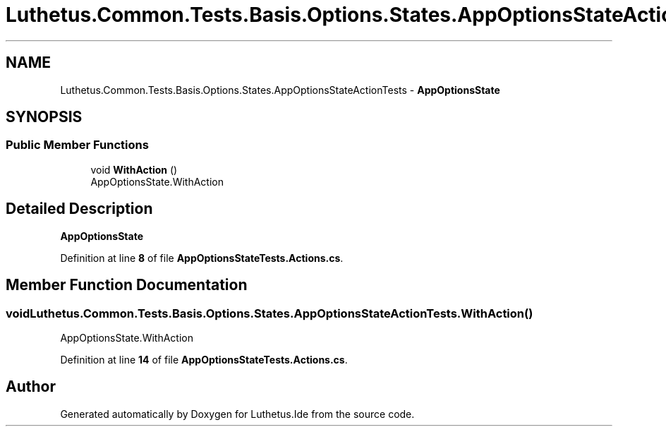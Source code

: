 .TH "Luthetus.Common.Tests.Basis.Options.States.AppOptionsStateActionTests" 3 "Version 1.0.0" "Luthetus.Ide" \" -*- nroff -*-
.ad l
.nh
.SH NAME
Luthetus.Common.Tests.Basis.Options.States.AppOptionsStateActionTests \- \fBAppOptionsState\fP  

.SH SYNOPSIS
.br
.PP
.SS "Public Member Functions"

.in +1c
.ti -1c
.RI "void \fBWithAction\fP ()"
.br
.RI "AppOptionsState\&.WithAction "
.in -1c
.SH "Detailed Description"
.PP 
\fBAppOptionsState\fP 
.PP
Definition at line \fB8\fP of file \fBAppOptionsStateTests\&.Actions\&.cs\fP\&.
.SH "Member Function Documentation"
.PP 
.SS "void Luthetus\&.Common\&.Tests\&.Basis\&.Options\&.States\&.AppOptionsStateActionTests\&.WithAction ()"

.PP
AppOptionsState\&.WithAction 
.PP
Definition at line \fB14\fP of file \fBAppOptionsStateTests\&.Actions\&.cs\fP\&.

.SH "Author"
.PP 
Generated automatically by Doxygen for Luthetus\&.Ide from the source code\&.
